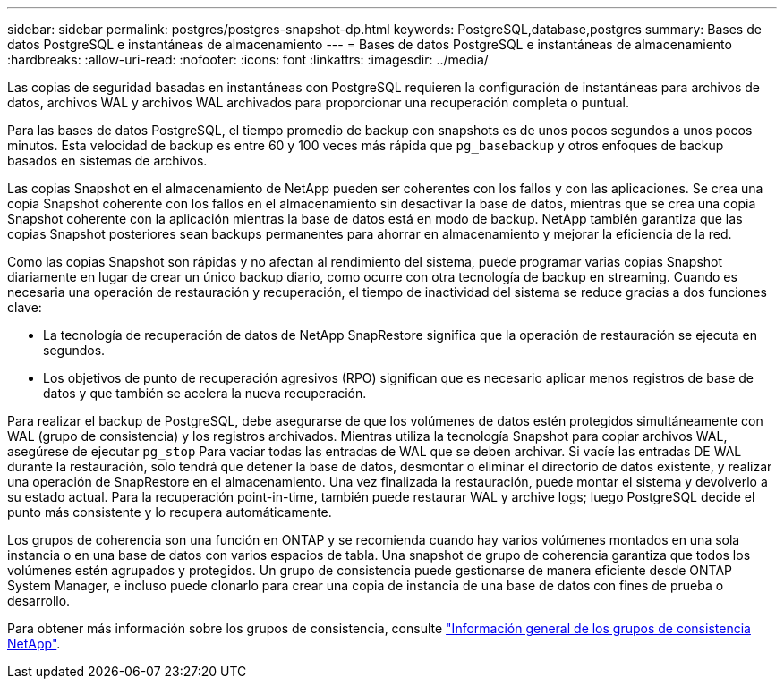 ---
sidebar: sidebar 
permalink: postgres/postgres-snapshot-dp.html 
keywords: PostgreSQL,database,postgres 
summary: Bases de datos PostgreSQL e instantáneas de almacenamiento 
---
= Bases de datos PostgreSQL e instantáneas de almacenamiento
:hardbreaks:
:allow-uri-read: 
:nofooter: 
:icons: font
:linkattrs: 
:imagesdir: ../media/


[role="lead"]
Las copias de seguridad basadas en instantáneas con PostgreSQL requieren la configuración de instantáneas para archivos de datos, archivos WAL y archivos WAL archivados para proporcionar una recuperación completa o puntual.

Para las bases de datos PostgreSQL, el tiempo promedio de backup con snapshots es de unos pocos segundos a unos pocos minutos. Esta velocidad de backup es entre 60 y 100 veces más rápida que `pg_basebackup` y otros enfoques de backup basados en sistemas de archivos.

Las copias Snapshot en el almacenamiento de NetApp pueden ser coherentes con los fallos y con las aplicaciones. Se crea una copia Snapshot coherente con los fallos en el almacenamiento sin desactivar la base de datos, mientras que se crea una copia Snapshot coherente con la aplicación mientras la base de datos está en modo de backup. NetApp también garantiza que las copias Snapshot posteriores sean backups permanentes para ahorrar en almacenamiento y mejorar la eficiencia de la red.

Como las copias Snapshot son rápidas y no afectan al rendimiento del sistema, puede programar varias copias Snapshot diariamente en lugar de crear un único backup diario, como ocurre con otra tecnología de backup en streaming. Cuando es necesaria una operación de restauración y recuperación, el tiempo de inactividad del sistema se reduce gracias a dos funciones clave:

* La tecnología de recuperación de datos de NetApp SnapRestore significa que la operación de restauración se ejecuta en segundos.
* Los objetivos de punto de recuperación agresivos (RPO) significan que es necesario aplicar menos registros de base de datos y que también se acelera la nueva recuperación.


Para realizar el backup de PostgreSQL, debe asegurarse de que los volúmenes de datos estén protegidos simultáneamente con WAL (grupo de consistencia) y los registros archivados. Mientras utiliza la tecnología Snapshot para copiar archivos WAL, asegúrese de ejecutar `pg_stop` Para vaciar todas las entradas de WAL que se deben archivar. Si vacíe las entradas DE WAL durante la restauración, solo tendrá que detener la base de datos, desmontar o eliminar el directorio de datos existente, y realizar una operación de SnapRestore en el almacenamiento. Una vez finalizada la restauración, puede montar el sistema y devolverlo a su estado actual. Para la recuperación point-in-time, también puede restaurar WAL y archive logs; luego PostgreSQL decide el punto más consistente y lo recupera automáticamente.

Los grupos de coherencia son una función en ONTAP y se recomienda cuando hay varios volúmenes montados en una sola instancia o en una base de datos con varios espacios de tabla. Una snapshot de grupo de coherencia garantiza que todos los volúmenes estén agrupados y protegidos. Un grupo de consistencia puede gestionarse de manera eficiente desde ONTAP System Manager, e incluso puede clonarlo para crear una copia de instancia de una base de datos con fines de prueba o desarrollo.

Para obtener más información sobre los grupos de consistencia, consulte link:../../ontap/consistency-groups/index.html["Información general de los grupos de consistencia NetApp"].
